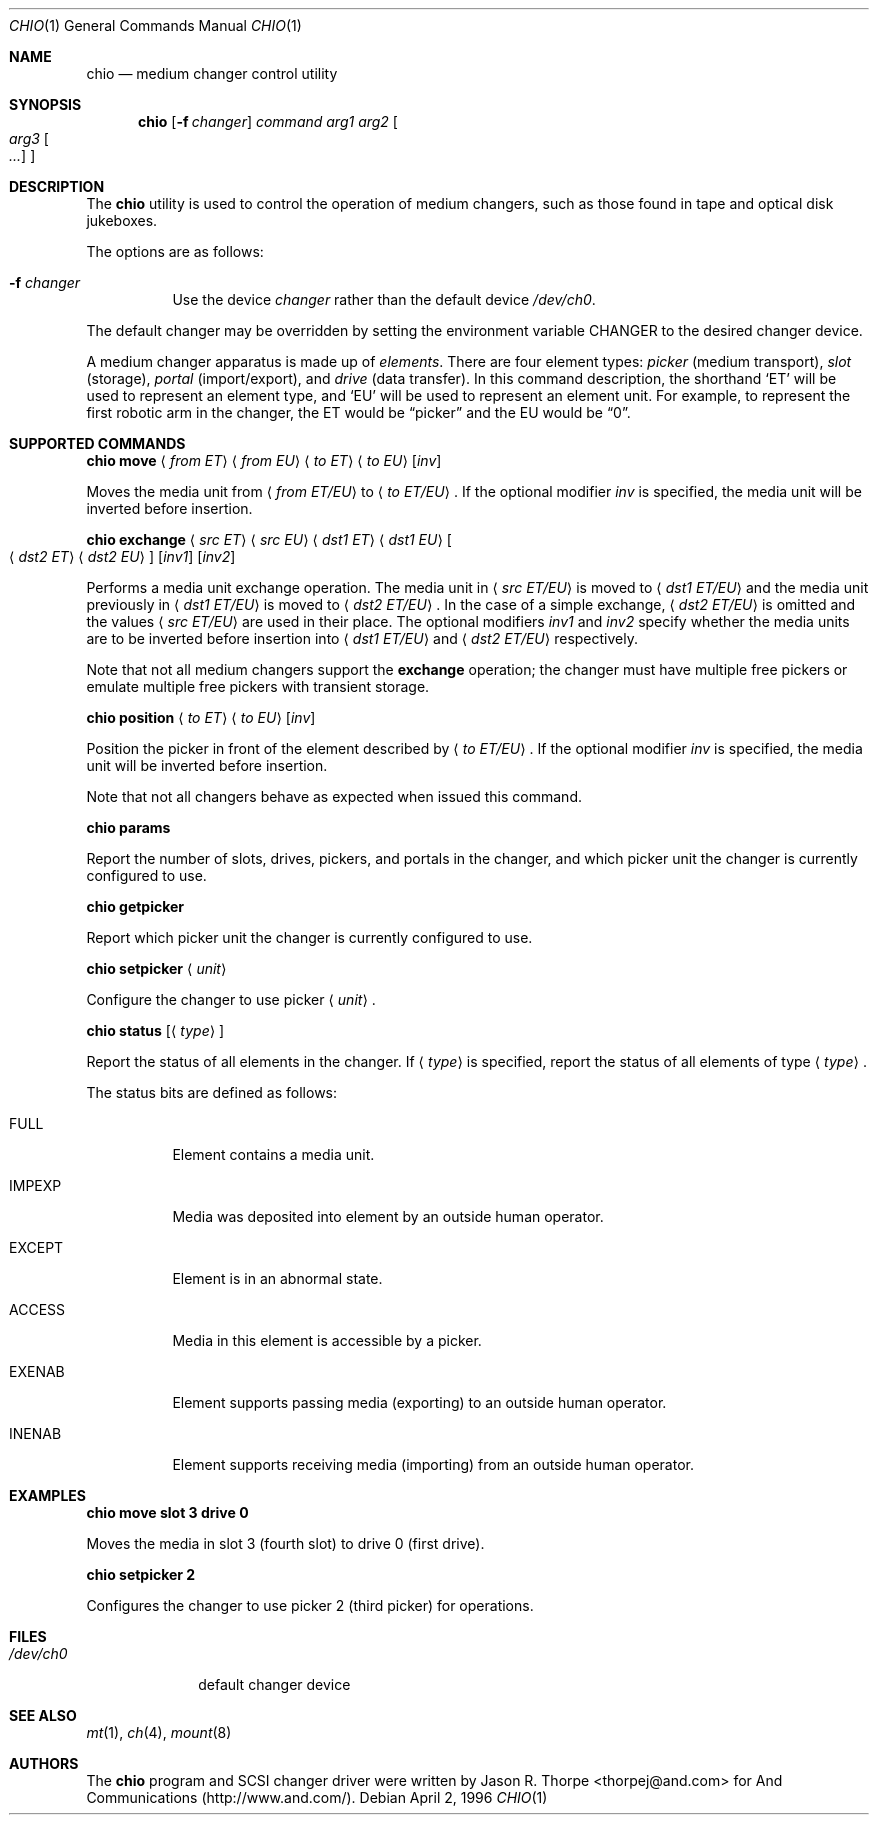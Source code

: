 .\"	$OpenBSD: chio.1,v 1.15 2000/11/09 17:51:53 aaron Exp $
.\"	$NetBSD: chio.1,v 1.1.1.1 1996/04/03 00:34:38 thorpej Exp $
.\"
.\" Copyright (c) 1996 Jason R. Thorpe <thorpej@and.com>
.\" All rights reserved.
.\"
.\" Redistribution and use in source and binary forms, with or without
.\" modification, are permitted provided that the following conditions
.\" are met:
.\" 1. Redistributions of source code must retain the above copyright
.\"    notice, this list of conditions and the following disclaimer.
.\" 2. Redistributions in binary form must reproduce the above copyright
.\"    notice, this list of conditions and the following disclaimer in the
.\"    documentation and/or other materials provided with the distribution.
.\" 3. All advertising materials mentioning features or use of this software
.\"    must display the following acknowledgments:
.\"	This product includes software developed by Jason R. Thorpe
.\"	for And Communications, http://www.and.com/
.\" 4. The name of the author may not be used to endorse or promote products
.\"    derived from this software without specific prior written permission.
.\"
.\" THIS SOFTWARE IS PROVIDED BY THE AUTHOR ``AS IS'' AND ANY EXPRESS OR
.\" IMPLIED WARRANTIES, INCLUDING, BUT NOT LIMITED TO, THE IMPLIED WARRANTIES
.\" OF MERCHANTABILITY AND FITNESS FOR A PARTICULAR PURPOSE ARE DISCLAIMED.
.\" IN NO EVENT SHALL THE AUTHOR BE LIABLE FOR ANY DIRECT, INDIRECT,
.\" INCIDENTAL, SPECIAL, EXEMPLARY, OR CONSEQUENTIAL DAMAGES (INCLUDING,
.\" BUT NOT LIMITED TO, PROCUREMENT OF SUBSTITUTE GOODS OR SERVICES;
.\" LOSS OF USE, DATA, OR PROFITS; OR BUSINESS INTERRUPTION) HOWEVER CAUSED
.\" AND ON ANY THEORY OF LIABILITY, WHETHER IN CONTRACT, STRICT LIABILITY,
.\" OR TORT (INCLUDING NEGLIGENCE OR OTHERWISE) ARISING IN ANY WAY
.\" OUT OF THE USE OF THIS SOFTWARE, EVEN IF ADVISED OF THE POSSIBILITY OF
.\" SUCH DAMAGE.
.\"
.Dd April 2, 1996
.Dt CHIO 1
.Os
.Sh NAME
.Nm chio
.Nd medium changer control utility
.Sh SYNOPSIS
.Nm chio
.Op Fl f Ar changer
.Ar command
.Ar arg1
.Ar arg2
.Oo
.Ar arg3 Oo Ar ...
.Oc
.Oc
.Sh DESCRIPTION
The
.Nm
utility is used to control the operation of medium changers, such as those
found in tape and optical disk jukeboxes.
.Pp
The options are as follows:
.Bl -tag -width Ds
.It Fl f Ar changer
Use the device
.Pa changer
rather than the default device
.Pa /dev/ch0 .
.El
.Pp
The default changer may be overridden by setting the environment variable
.Ev CHANGER
to the desired changer device.
.Pp
A medium changer apparatus is made up of
.Pa elements .
There are four element types:
.Pa picker
(medium transport),
.Pa slot
(storage),
.Pa portal
(import/export), and
.Pa drive
(data transfer).
In this command description, the shorthand
.Sq ET
will be used to represent an element type, and
.Sq EU
will be used to represent an element unit.
For example, to represent
the first robotic arm in the changer, the ET would be
.Dq picker
and the EU would be
.Dq 0 .
.Sh SUPPORTED COMMANDS
.Cm chio move
.Aq Ar from ET
.Aq Ar from EU
.Aq Ar to ET
.Aq Ar to EU
.Op Ar inv
.Pp
Moves the media unit from
.Aq Ar from ET/EU
to
.Aq Ar to ET/EU .
If the optional modifier
.Pa inv
is specified, the media unit will be inverted before insertion.
.Pp
.Cm chio exchange
.Aq Ar src ET
.Aq Ar src EU
.Aq Ar dst1 ET
.Aq Ar dst1 EU
.Oo
.Aq Ar dst2\& ET
.Aq Ar dst2\& EU
.Oc
.Op Ar inv1
.Op Ar inv2
.Pp
Performs a media unit exchange operation.
The media unit in
.Aq Ar src ET/EU
is moved to
.Aq Ar dst1 ET/EU
and the media unit previously in
.Aq Ar dst1 ET/EU
is moved to
.Aq Ar dst2 ET/EU .
In the case of a simple exchange,
.Aq Ar dst2 ET/EU
is omitted and the values
.Aq Ar src ET/EU
are used in their place.
The optional modifiers
.Ar inv1
and
.Ar inv2
specify whether the media units are to be inverted before insertion into
.Aq Ar dst1 ET/EU
and
.Aq Ar dst2 ET/EU
respectively.
.Pp
Note that not all medium changers support the
.Cm exchange
operation; the changer must have multiple free pickers or emulate
multiple free pickers with transient storage.
.Pp
.Cm chio position
.Aq Ar to ET
.Aq Ar to EU
.Op Ar inv
.Pp
Position the picker in front of the element described by
.Aq Ar to ET/EU .
If the optional modifier
.Ar inv
is specified, the media unit will be inverted before insertion.
.Pp
Note that not all changers behave as expected when issued this command.
.Pp
.Cm chio params
.Pp
Report the number of slots, drives, pickers, and portals in the changer,
and which picker unit the changer is currently configured to use.
.Pp
.Cm chio getpicker
.Pp
Report which picker unit the changer is currently configured to use.
.Pp
.Cm chio setpicker
.Aq Ar unit
.Pp
Configure the changer to use picker
.Aq Ar unit .
.Pp
.Cm chio status
.Op Aq Ar type
.Pp
Report the status of all elements in the changer.
If
.Aq Ar type
is specified, report the status of all elements of type
.Aq Ar type .
.Pp
The status bits are defined as follows:
.Bl -tag -width indent
.It Dv FULL
Element contains a media unit.
.It Dv IMPEXP
Media was deposited into element by an outside human operator.
.It Dv EXCEPT
Element is in an abnormal state.
.It Dv ACCESS
Media in this element is accessible by a picker.
.It Dv EXENAB
Element supports passing media (exporting) to an outside human operator.
.It Dv INENAB
Element supports receiving media (importing) from an outside human operator.
.El
.Sh EXAMPLES
.Cm chio move slot 3 drive 0
.Pp
Moves the media in slot 3 (fourth slot) to drive 0 (first drive).
.Pp
.Cm chio setpicker 2
.Pp
Configures the changer to use picker 2 (third picker) for operations.
.Sh FILES
.Bl -tag -width /dev/ch0 -compact
.It Pa /dev/ch0
default changer device
.El
.Sh SEE ALSO
.Xr mt 1 ,
.Xr ch 4 ,
.Xr mount 8
.Sh AUTHORS
The
.Nm
program and
.Tn SCSI
changer driver were written by Jason R. Thorpe
<thorpej@and.com> for And Communications (http://www.and.com/).
